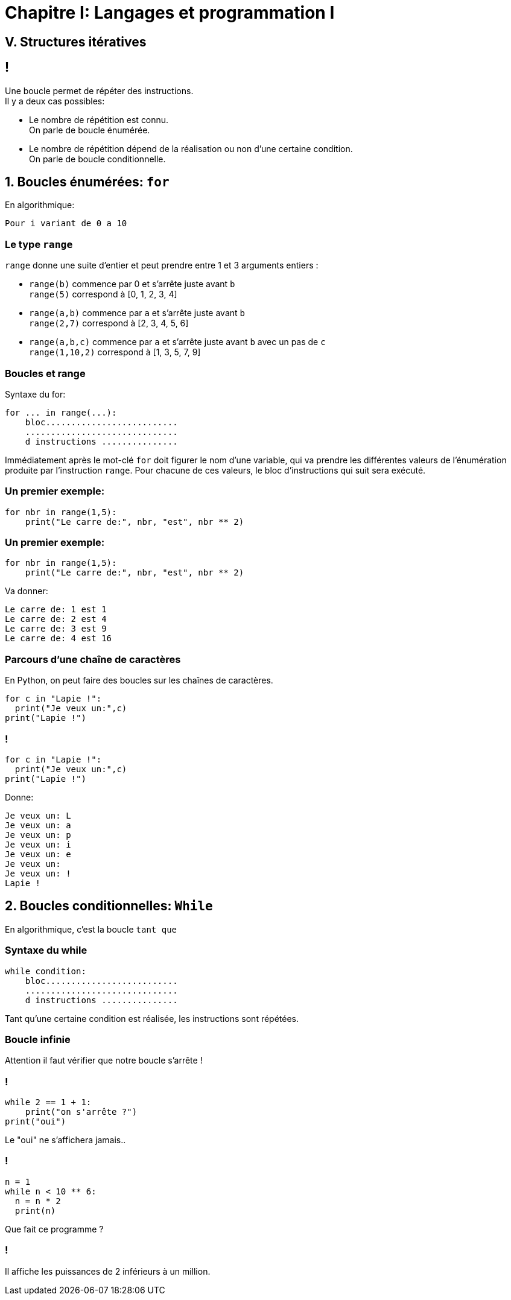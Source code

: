 :backend: revealjs
:revealjs_theme: moon

= Chapitre I: Langages et programmation I
:source-highlighter: pygments
:pygments-style: tango

== V. Structures itératives

== !
Une boucle permet de répéter des instructions. +
Il y a deux cas possibles:

[%step]
* Le nombre de répétition est connu. +
On parle de boucle énumérée.
* Le nombre de répétition dépend de la réalisation ou non d’une certaine condition. +
On parle de boucle conditionnelle.

== 1. Boucles énumérées: `for`

En algorithmique:

[source,python]
----
Pour i variant de 0 a 10
----

=== Le type `range`

`range` donne une suite d'entier et peut prendre entre 1 et 3 arguments entiers :

[%step]
* `range(b)` commence par 0 et s'arrête juste avant `b` +
`range(5)` correspond à [0, 1, 2, 3, 4]

* `range(a,b)` commence par `a` et s'arrête juste avant `b` +
`range(2,7)` correspond à [2, 3, 4, 5, 6]

* `range(a,b,c)` commence par `a` et s'arrête juste avant `b` avec un pas de `c` +
`range(1,10,2)` correspond à [1, 3, 5, 7, 9]


=== Boucles et range

Syntaxe du for:

[source,python]
----
for ... in range(...):
    bloc..........................
    ..............................
    d instructions ...............
----

Immédiatement après le mot-clé `for` doit figurer le nom d’une variable,
qui va prendre les différentes valeurs de l’énumération produite par l’instruction `range`.
Pour chacune de ces valeurs, le bloc d’instructions qui suit sera exécuté.


=== Un premier exemple:

[source,python]
----
for nbr in range(1,5):
    print("Le carre de:", nbr, "est", nbr ** 2)
----

=== Un premier exemple:

[source,python]
----
for nbr in range(1,5):
    print("Le carre de:", nbr, "est", nbr ** 2)
----

Va donner:

[source,python]
----
Le carre de: 1 est 1
Le carre de: 2 est 4
Le carre de: 3 est 9
Le carre de: 4 est 16
----

=== Parcours d’une chaîne de caractères

En Python, on peut faire des boucles sur les chaînes de caractères.
[source,python]
----
for c in "Lapie !":
  print("Je veux un:",c)
print("Lapie !")
----

=== !

[source,python]
----
for c in "Lapie !":
  print("Je veux un:",c)
print("Lapie !")
----

Donne:

[source,python]
----
Je veux un: L
Je veux un: a
Je veux un: p
Je veux un: i
Je veux un: e
Je veux un:
Je veux un: !
Lapie !
----

== 2. Boucles conditionnelles: `While`

En algorithmique, c'est la boucle `tant que`

=== Syntaxe du while

[source,python]
----
while condition:
    bloc..........................
    ..............................
    d instructions ...............
----

Tant qu’une certaine condition est réalisée, les instructions sont répétées.

=== Boucle infinie

Attention il faut vérifier que notre boucle s'arrête !

=== !

[source,python]
----
while 2 == 1 + 1:
    print("on s'arrête ?")
print("oui")
----

Le "oui" ne s'affichera jamais..

=== !

[source,python]
----
n = 1
while n < 10 ** 6:
  n = n * 2
  print(n)
----

Que fait ce programme ?

=== !

Il affiche les puissances de 2 inférieurs à un million.
